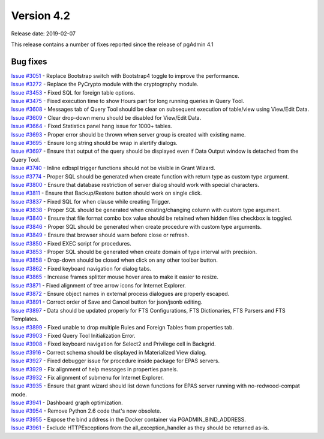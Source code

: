 ***********
Version 4.2
***********

Release date: 2019-02-07

This release contains a number of fixes reported since the release of pgAdmin
4.1

Bug fixes
*********

| `Issue #3051 <https://redmine.postgresql.org/issues/3051>`_ - Replace Bootstrap switch with Bootstrap4 toggle to improve the performance.
| `Issue #3272 <https://redmine.postgresql.org/issues/3272>`_ - Replace the PyCrypto module with the cryptography module.
| `Issue #3453 <https://redmine.postgresql.org/issues/3453>`_ - Fixed SQL for foreign table options.
| `Issue #3475 <https://redmine.postgresql.org/issues/3475>`_ - Fixed execution time to show Hours part for long running queries in Query Tool.
| `Issue #3608 <https://redmine.postgresql.org/issues/3608>`_ - Messages tab of Query Tool should be clear on subsequent execution of table/view using View/Edit Data.
| `Issue #3609 <https://redmine.postgresql.org/issues/3609>`_ - Clear drop-down menu should be disabled for View/Edit Data.
| `Issue #3664 <https://redmine.postgresql.org/issues/3664>`_ - Fixed Statistics panel hang issue for 1000+ tables.
| `Issue #3693 <https://redmine.postgresql.org/issues/3693>`_ - Proper error should be thrown when server group is created with existing name.
| `Issue #3695 <https://redmine.postgresql.org/issues/3695>`_ - Ensure long string should be wrap in alertify dialogs.
| `Issue #3697 <https://redmine.postgresql.org/issues/3697>`_ - Ensure that output of the query should be displayed even if Data Output window is detached from the Query Tool.
| `Issue #3740 <https://redmine.postgresql.org/issues/3740>`_ - Inline edbspl trigger functions should not be visible in Grant Wizard.
| `Issue #3774 <https://redmine.postgresql.org/issues/3774>`_ - Proper SQL should be generated when create function with return type as custom type argument.
| `Issue #3800 <https://redmine.postgresql.org/issues/3800>`_ - Ensure that database restriction of server dialog should work with special characters.
| `Issue #3811 <https://redmine.postgresql.org/issues/3811>`_ - Ensure that Backup/Restore button should work on single click.
| `Issue #3837 <https://redmine.postgresql.org/issues/3837>`_ - Fixed SQL for when clause while creating Trigger.
| `Issue #3838 <https://redmine.postgresql.org/issues/3838>`_ - Proper SQL should be generated when creating/changing column with custom type argument.
| `Issue #3840 <https://redmine.postgresql.org/issues/3840>`_ - Ensure that file format combo box value should be retained when hidden files checkbox is toggled.
| `Issue #3846 <https://redmine.postgresql.org/issues/3846>`_ - Proper SQL should be generated when create procedure with custom type arguments.
| `Issue #3849 <https://redmine.postgresql.org/issues/3849>`_ - Ensure that browser should warn before close or refresh.
| `Issue #3850 <https://redmine.postgresql.org/issues/3850>`_ - Fixed EXEC script for procedures.
| `Issue #3853 <https://redmine.postgresql.org/issues/3853>`_ - Proper SQL should be generated when create domain of type interval with precision.
| `Issue #3858 <https://redmine.postgresql.org/issues/3858>`_ - Drop-down should be closed when click on any other toolbar button.
| `Issue #3862 <https://redmine.postgresql.org/issues/3862>`_ - Fixed keyboard navigation for dialog tabs.
| `Issue #3865 <https://redmine.postgresql.org/issues/3865>`_ - Increase frames splitter mouse hover area to make it easier to resize.
| `Issue #3871 <https://redmine.postgresql.org/issues/3871>`_ - Fixed alignment of tree arrow icons for Internet Explorer.
| `Issue #3872 <https://redmine.postgresql.org/issues/3872>`_ - Ensure object names in external process dialogues are properly escaped.
| `Issue #3891 <https://redmine.postgresql.org/issues/3891>`_ - Correct order of Save and Cancel button for json/jsonb editing.
| `Issue #3897 <https://redmine.postgresql.org/issues/3897>`_ - Data should be updated properly for FTS Configurations, FTS Dictionaries, FTS Parsers and FTS Templates.
| `Issue #3899 <https://redmine.postgresql.org/issues/3899>`_ - Fixed unable to drop multiple Rules and Foreign Tables from properties tab.
| `Issue #3903 <https://redmine.postgresql.org/issues/3903>`_ - Fixed Query Tool Initialization Error.
| `Issue #3908 <https://redmine.postgresql.org/issues/3908>`_ - Fixed keyboard navigation for Select2 and Privilege cell in Backgrid.
| `Issue #3916 <https://redmine.postgresql.org/issues/3916>`_ - Correct schema should be displayed in Materialized View dialog.
| `Issue #3927 <https://redmine.postgresql.org/issues/3927>`_ - Fixed debugger issue for procedure inside package for EPAS servers.
| `Issue #3929 <https://redmine.postgresql.org/issues/3929>`_ - Fix alignment of help messages in properties panels.
| `Issue #3932 <https://redmine.postgresql.org/issues/3932>`_ - Fix alignment of submenu for Internet Explorer.
| `Issue #3935 <https://redmine.postgresql.org/issues/3935>`_ - Ensure that grant wizard should list down functions for EPAS server running with no-redwood-compat mode.
| `Issue #3941 <https://redmine.postgresql.org/issues/3941>`_ - Dashboard graph optimization.
| `Issue #3954 <https://redmine.postgresql.org/issues/3954>`_ - Remove Python 2.6 code that's now obsolete.
| `Issue #3955 <https://redmine.postgresql.org/issues/3955>`_ - Expose the bind address in the Docker container via PGADMIN_BIND_ADDRESS.
| `Issue #3961 <https://redmine.postgresql.org/issues/3961>`_ - Exclude HTTPExceptions from the all_exception_handler as they should be returned as-is.